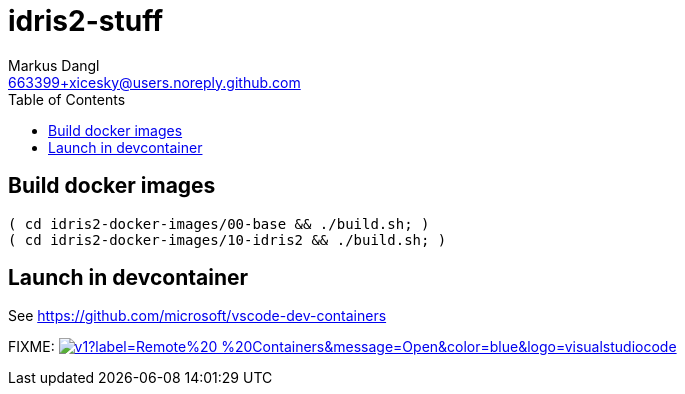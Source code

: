 = idris2-stuff
:source-highlighter: rouge
:source-language: shell
:icons: font
:toc: left
:sectanchors:
:star: *
Markus Dangl <663399+xicesky@users.noreply.github.com>

== Build docker images

[source,bash]
----
( cd idris2-docker-images/00-base && ./build.sh; )
( cd idris2-docker-images/10-idris2 && ./build.sh; )
----

== Launch in devcontainer

See https://github.com/microsoft/vscode-dev-containers

FIXME: image:https://img.shields.io/static/v1?label=Remote%20-%20Containers&message=Open&color=blue&logo=visualstudiocode[link=https://vscode.dev/redirect?url=vscode://ms-vscode-remote.remote-containers/cloneInVolume?url=https://github.com/microsoft/vscode-remote-try-python,title="Open in Remote - Containers"]
